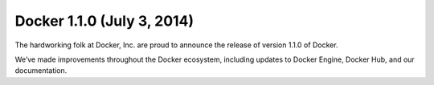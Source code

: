 
.. index::
   pair: Docker; 1.1.0


.. _docker_1.1.0:

===============================================================
Docker 1.1.0 (July 3, 2014)
===============================================================

.. seealso::

   - http://blog.docker.com/2014/07/announcing-docker-1-1/
   
   

The hardworking folk at Docker, Inc. are proud to announce the release of 
version 1.1.0 of Docker. 

We’ve made improvements throughout the Docker ecosystem, including updates to 
Docker Engine, Docker Hub, and our documentation.


